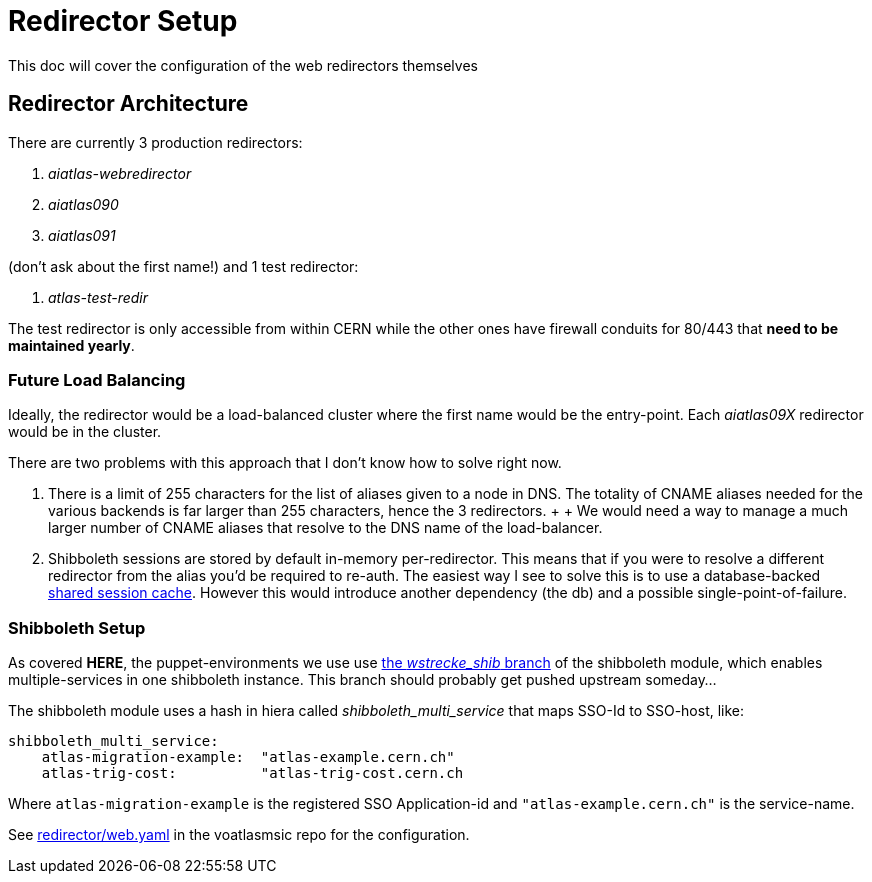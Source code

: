 ifdef::env-github[:outfilesuffix: .adoc]

Redirector Setup
================

This doc will cover the configuration of the web redirectors themselves

Redirector Architecture
-----------------------

There are currently 3 production redirectors:

. _aiatlas-webredirector_
. _aiatlas090_
. _aiatlas091_

(don't ask about the first name!) and 1 test redirector:

. _atlas-test-redir_

The test redirector is only accessible from within CERN while the other ones
have firewall conduits for 80/443 that *need to be maintained yearly*.


Future Load Balancing
~~~~~~~~~~~~~~~~~~~~~

Ideally, the redirector would be a load-balanced cluster where the first name
would be the entry-point. Each _aiatlas09X_ redirector would be in the cluster.

There are two problems with this approach that I don't know how to solve right
now.

1. There is a limit of 255 characters for the list of aliases given to a node
   in DNS. The totality of CNAME aliases needed for the various backends is far
   larger than 255 characters, hence the 3 redirectors.
   +
   +
   We would need a way to manage a much larger number of CNAME aliases that
   resolve to the DNS name of the load-balancer.

2. Shibboleth sessions are stored by default in-memory per-redirector. This
   means that if you were to resolve a different redirector from the alias
   you'd be required to re-auth. The easiest way I see to solve this is to use
   a database-backed
   https://itservices.stanford.edu/service/shibboleth/sp/sharedsession[shared
   session cache]. However this would introduce another dependency (the db) and
   a possible single-point-of-failure.

Shibboleth Setup
~~~~~~~~~~~~~~~~

As covered *HERE*, the puppet-environments we use use
https://git.cern.ch/web/it-puppet-module-shibboleth.git/shortlog/refs/heads/wstrecke_shib[
the 'wstrecke_shib' branch] of the shibboleth module, which enables
multiple-services in one shibboleth instance. This branch should probably get
pushed upstream someday...

The shibboleth module uses a hash in hiera called 'shibboleth_multi_service'
that maps SSO-Id to SSO-host, like:

----
shibboleth_multi_service:
    atlas-migration-example:  "atlas-example.cern.ch"
    atlas-trig-cost:          "atlas-trig-cost.cern.ch
----

Where +atlas-migration-example+ is the registered SSO Application-id and
+"atlas-example.cern.ch"+ is the service-name.

See https://git.cern.ch/web/it-puppet-hostgroup-voatlasmisc.git/blob/refs/heads/ai_prod:/data/hostgroup/voatlasmisc/redirector/web.yaml[
redirector/web.yaml] in the voatlasmsic repo for the configuration.


